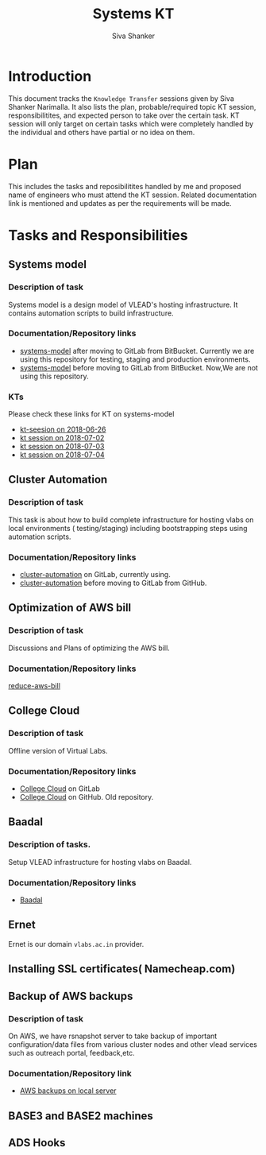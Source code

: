 #+Title: Systems KT
#+Author: Siva Shanker

* Introduction
  This document tracks the =Knowledge Transfer= sessions
  given by Siva Shanker Narimalla. It also lists the plan,
  probable/required topic KT session, responsibilitites, and
  expected person to take over the certain task. KT session
  will only target on certain tasks which were completely
  handled by the individual and others have partial or no
  idea on them.

* Plan 
  This includes the tasks and reposibilitites handled by me and
  proposed name of engineers who must attend the KT session. Related
  documentation link is mentioned and updates as per the requirements
  will be made.
* Tasks and Responsibilities
** Systems model
*** Description of task
    Systems model is a design model of VLEAD's hosting
    infrastructure. It contains automation scripts to build
    infrastructure.
*** Documentation/Repository links
   - [[https://gitlab.com/vlead-systems/systems-model][systems-model]] after moving to GitLab from
     BitBucket. Currently we are using this repository for
     testing, staging and production environments.
   - [[https://bitbucket.org/vlead/systems-model][systems-model]] before moving to GitLab from BitBucket. Now,We are not
     using this repository.
*** KTs
    Please check these links for KT on systems-model
    - [[./kt-2018-06-26.org][kt-seesion on 2018-06-26]]
    - [[./kt-2018-07-02.org][kt session on 2018-07-02]]
    - [[./kt-2018-07-03.org][kt session on 2018-07-03]]
    - [[./kt-2018-07-04.org][kt session on 2018-07-04]]
** Cluster Automation
*** Description of task
    This task is about how to build complete infrastructure
    for hosting vlabs on local environments (
    testing/staging) including bootstrapping steps using
    automation scripts.
*** Documentation/Repository links
    - [[https://gitlab.com/vlead-systems/cluster-automation][cluster-automation]] on GitLab, currently using.
    - [[https://github.com/vlead/cluster-automation][cluster-automation]] before moving to GitLab from
      GitHub.
** Optimization of AWS bill
*** Description of task
    Discussions and Plans of optimizing the AWS bill.
*** Documentation/Repository links
    [[https://gitlab.com/vlead-systems/reduce-aws-bill][reduce-aws-bill]]
** College Cloud
*** Description of task
    Offline version of Virtual Labs.
*** Documentation/Repository links
    - [[https://gitlab.com/vlead-systems/college-cloud][College Cloud]] on GitLab
    - [[https://github.com/openedx-vlead/college-cloud][College Cloud]] on GitHub. Old repository.
** Baadal
*** Description of tasks.
    Setup VLEAD infrastructure for hosting vlabs on Baadal.
*** Documentation/Repository links
    - [[https://gitlab.com/vlead-systems/baadal][Baadal]]

** Ernet
   Ernet is our domain =vlabs.ac.in= provider. 
** Installing SSL certificates( Namecheap.com)
** Backup of AWS backups
*** Description of task
    On AWS, we have rsnapshot server to take backup of
    important configuration/data files from various cluster
    nodes and other vlead services such as outreach portal,
    feedback,etc.
*** Documentation/Repository link
    - [[https://gitlab.com/vlead-systems/docs/blob/master/src/backup-docs/backup-aws-rsnapshot.org][AWS backups on local server]]
** BASE3 and BASE2 machines
** ADS Hooks

